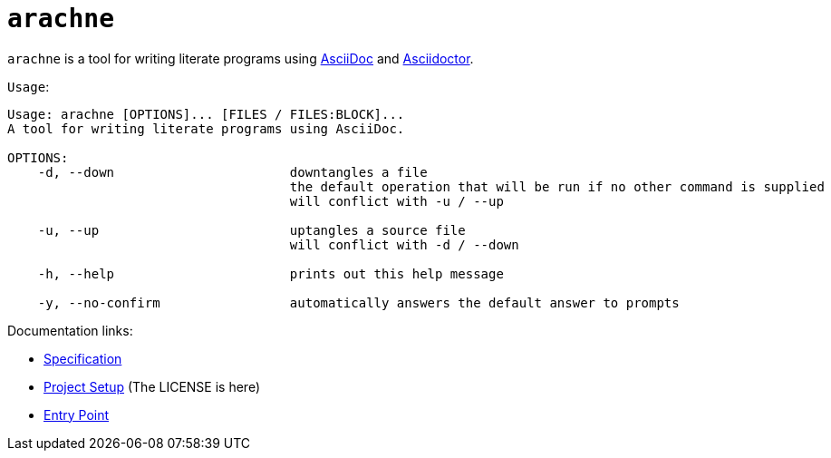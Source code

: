 = `arachne`

`arachne` is a tool for writing literate programs using https://asciidoc.org/[AsciiDoc] and https://asciidoctor.org/[Asciidoctor].

.`Usage`:
[arachne, txt]
----
Usage: arachne [OPTIONS]... [FILES / FILES:BLOCK]...
A tool for writing literate programs using AsciiDoc.

OPTIONS:
    -d, --down                       downtangles a file
                                     the default operation that will be run if no other command is supplied
                                     will conflict with -u / --up

    -u, --up                         uptangles a source file
                                     will conflict with -d / --down

    -h, --help                       prints out this help message

    -y, --no-confirm                 automatically answers the default answer to prompts
----

.Documentation links:
* link:doc/spec/spec.adoc[Specification]
* link:doc/project.adoc[Project Setup] (The LICENSE is here)
* link:doc/README.adoc[Entry Point]
